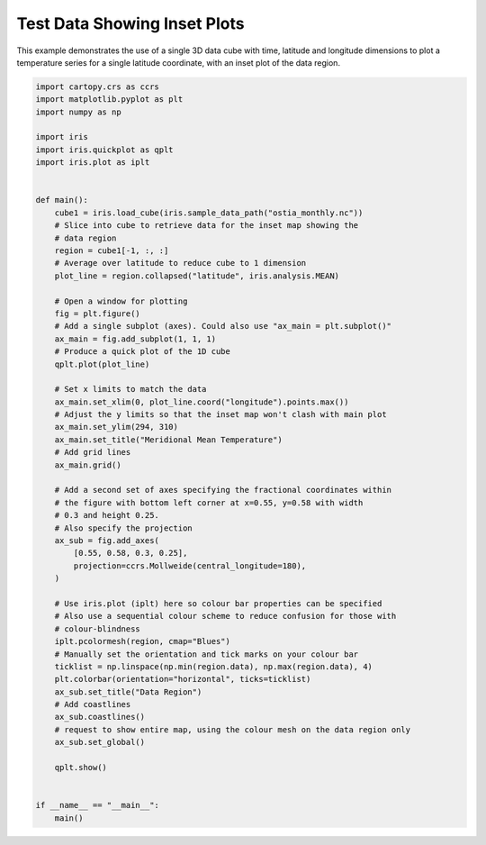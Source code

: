.. only:: html

    .. note::
        :class: sphx-glr-download-link-note

        Click :ref:`here <sphx_glr_download_generated_gallery_general_plot_inset.py>`     to download the full example code
    .. rst-class:: sphx-glr-example-title

    .. _sphx_glr_generated_gallery_general_plot_inset.py:


Test Data Showing Inset Plots
=============================

This example demonstrates the use of a single 3D data cube with time, latitude
and longitude dimensions to plot a temperature series for a single latitude
coordinate, with an inset plot of the data region.


.. code-block:: default


    import cartopy.crs as ccrs
    import matplotlib.pyplot as plt
    import numpy as np

    import iris
    import iris.quickplot as qplt
    import iris.plot as iplt


    def main():
        cube1 = iris.load_cube(iris.sample_data_path("ostia_monthly.nc"))
        # Slice into cube to retrieve data for the inset map showing the
        # data region
        region = cube1[-1, :, :]
        # Average over latitude to reduce cube to 1 dimension
        plot_line = region.collapsed("latitude", iris.analysis.MEAN)

        # Open a window for plotting
        fig = plt.figure()
        # Add a single subplot (axes). Could also use "ax_main = plt.subplot()"
        ax_main = fig.add_subplot(1, 1, 1)
        # Produce a quick plot of the 1D cube
        qplt.plot(plot_line)

        # Set x limits to match the data
        ax_main.set_xlim(0, plot_line.coord("longitude").points.max())
        # Adjust the y limits so that the inset map won't clash with main plot
        ax_main.set_ylim(294, 310)
        ax_main.set_title("Meridional Mean Temperature")
        # Add grid lines
        ax_main.grid()

        # Add a second set of axes specifying the fractional coordinates within
        # the figure with bottom left corner at x=0.55, y=0.58 with width
        # 0.3 and height 0.25.
        # Also specify the projection
        ax_sub = fig.add_axes(
            [0.55, 0.58, 0.3, 0.25],
            projection=ccrs.Mollweide(central_longitude=180),
        )

        # Use iris.plot (iplt) here so colour bar properties can be specified
        # Also use a sequential colour scheme to reduce confusion for those with
        # colour-blindness
        iplt.pcolormesh(region, cmap="Blues")
        # Manually set the orientation and tick marks on your colour bar
        ticklist = np.linspace(np.min(region.data), np.max(region.data), 4)
        plt.colorbar(orientation="horizontal", ticks=ticklist)
        ax_sub.set_title("Data Region")
        # Add coastlines
        ax_sub.coastlines()
        # request to show entire map, using the colour mesh on the data region only
        ax_sub.set_global()

        qplt.show()


    if __name__ == "__main__":
        main()


.. rst-class:: sphx-glr-timing

   **Total running time of the script:** ( 0 minutes  0.000 seconds)


.. _sphx_glr_download_generated_gallery_general_plot_inset.py:


.. only :: html

 .. container:: sphx-glr-footer
    :class: sphx-glr-footer-example



  .. container:: sphx-glr-download sphx-glr-download-python

     :download:`Download Python source code: plot_inset.py <plot_inset.py>`



  .. container:: sphx-glr-download sphx-glr-download-jupyter

     :download:`Download Jupyter notebook: plot_inset.ipynb <plot_inset.ipynb>`


.. only:: html

 .. rst-class:: sphx-glr-signature

    `Gallery generated by Sphinx-Gallery <https://sphinx-gallery.github.io>`_

